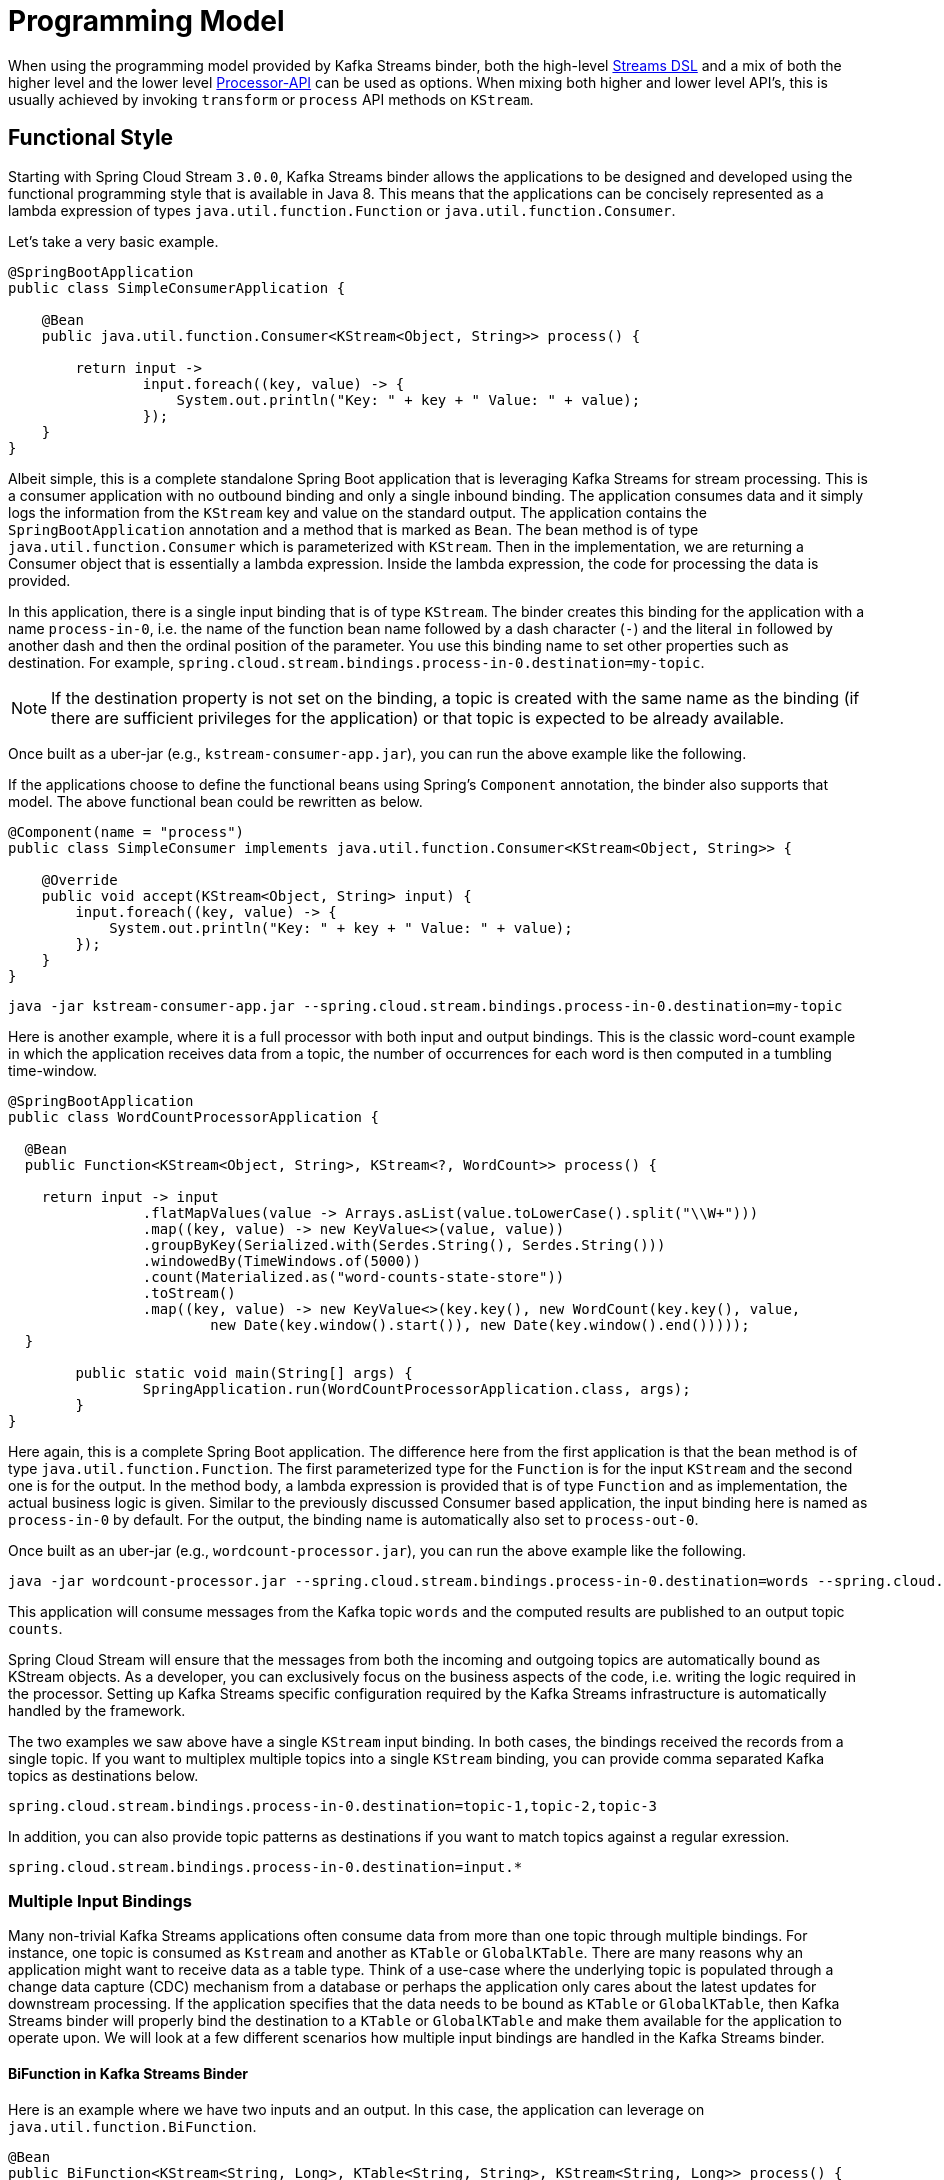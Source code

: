 [[programming-model]]
= Programming Model

When using the programming model provided by Kafka Streams binder, both the high-level https://docs.confluent.io/current/streams/developer-guide/dsl-api.html[Streams DSL] and a mix of both the higher level and the lower level https://docs.confluent.io/current/streams/developer-guide/processor-api.html[Processor-API] can be used as options.
When mixing both higher and lower level API's, this is usually achieved by invoking `transform` or `process` API methods on `KStream`.

[[functional-style]]
== Functional Style

Starting with Spring Cloud Stream `3.0.0`, Kafka Streams binder allows the applications to be designed and developed using the functional programming style that is available in Java 8.
This means that the applications can be concisely represented as a lambda expression of types `java.util.function.Function` or `java.util.function.Consumer`.

Let's take a very basic example.

[source]
----
@SpringBootApplication
public class SimpleConsumerApplication {

    @Bean
    public java.util.function.Consumer<KStream<Object, String>> process() {

        return input ->
                input.foreach((key, value) -> {
                    System.out.println("Key: " + key + " Value: " + value);
                });
    }
}
----

Albeit simple, this is a complete standalone Spring Boot application that is leveraging Kafka Streams for stream processing.
This is a consumer application with no outbound binding and only a single inbound binding.
The application consumes data and it simply logs the information from the `KStream` key and value on the standard output.
The application contains the `SpringBootApplication` annotation and a method that is marked as `Bean`.
The bean method is of type `java.util.function.Consumer` which is parameterized with `KStream`.
Then in the implementation, we are returning a Consumer object that is essentially a lambda expression.
Inside the lambda expression, the code for processing the data is provided.

In this application, there is a single input binding that is of type `KStream`.
The binder creates this binding for the application with a name `process-in-0`, i.e. the name of the function bean name followed by a dash character (`-`) and the literal `in` followed by another dash and then the ordinal position of the parameter.
You use this binding name to set other properties such as destination.
For example, `spring.cloud.stream.bindings.process-in-0.destination=my-topic`.

NOTE: If the destination property is not set on the binding, a topic is created with the same name as the binding (if there are sufficient privileges for the application) or that topic is expected to be already available.

Once built as a uber-jar (e.g., `kstream-consumer-app.jar`), you can run the above example like the following.

If the applications choose to define the functional beans using Spring's `Component` annotation, the binder also supports that model.
The above functional bean could be rewritten as below.

```
@Component(name = "process")
public class SimpleConsumer implements java.util.function.Consumer<KStream<Object, String>> {

    @Override
    public void accept(KStream<Object, String> input) {
        input.foreach((key, value) -> {
            System.out.println("Key: " + key + " Value: " + value);
        });
    }
}
```

[source]
----
java -jar kstream-consumer-app.jar --spring.cloud.stream.bindings.process-in-0.destination=my-topic
----

Here is another example, where it is a full processor with both input and output bindings.
This is the classic word-count example in which the application receives data from a topic, the number of occurrences for each word is then computed in a tumbling time-window.

[source]
----
@SpringBootApplication
public class WordCountProcessorApplication {

  @Bean
  public Function<KStream<Object, String>, KStream<?, WordCount>> process() {

    return input -> input
                .flatMapValues(value -> Arrays.asList(value.toLowerCase().split("\\W+")))
                .map((key, value) -> new KeyValue<>(value, value))
                .groupByKey(Serialized.with(Serdes.String(), Serdes.String()))
                .windowedBy(TimeWindows.of(5000))
                .count(Materialized.as("word-counts-state-store"))
                .toStream()
                .map((key, value) -> new KeyValue<>(key.key(), new WordCount(key.key(), value,
                        new Date(key.window().start()), new Date(key.window().end()))));
  }

	public static void main(String[] args) {
		SpringApplication.run(WordCountProcessorApplication.class, args);
	}
}
----

Here again, this is a complete Spring Boot application. The difference here from the first application is that the bean method is of type `java.util.function.Function`.
The first parameterized type for the `Function` is for the input `KStream` and the second one is for the output.
In the method body, a lambda expression is provided that is of type `Function` and as implementation, the actual business logic is given.
Similar to the previously discussed Consumer based application, the input binding here is named as `process-in-0` by default. For the output, the binding name is automatically also set to `process-out-0`.

Once built as an uber-jar (e.g., `wordcount-processor.jar`), you can run the above example like the following.

[source]
----
java -jar wordcount-processor.jar --spring.cloud.stream.bindings.process-in-0.destination=words --spring.cloud.stream.bindings.process-out-0.destination=counts
----

This application will consume messages from the Kafka topic `words` and the computed results are published to an output
topic `counts`.

Spring Cloud Stream will ensure that the messages from both the incoming and outgoing topics are automatically bound as
KStream objects. As a developer, you can exclusively focus on the business aspects of the code, i.e. writing the logic
required in the processor. Setting up Kafka Streams specific configuration required by the Kafka Streams infrastructure
is automatically handled by the framework.

The two examples we saw above have a single `KStream` input binding. In both cases, the bindings received the records from a single topic.
If you want to multiplex multiple topics into a single `KStream` binding, you can provide comma separated Kafka topics as destinations below.

`spring.cloud.stream.bindings.process-in-0.destination=topic-1,topic-2,topic-3`

In addition, you can also provide topic patterns as destinations if you want to match topics against a regular exression.

`spring.cloud.stream.bindings.process-in-0.destination=input.*`

[[multiple-input-bindings]]
=== Multiple Input Bindings

Many non-trivial Kafka Streams applications often consume data from more than one topic through multiple bindings.
For instance, one topic is consumed as `Kstream` and another as `KTable` or `GlobalKTable`.
There are many reasons why an application might want to receive data as a table type.
Think of a use-case where the underlying topic is populated through a change data capture (CDC) mechanism from a database or perhaps the application only cares about the latest updates for downstream processing.
If the application specifies that the data needs to be bound as `KTable` or `GlobalKTable`, then Kafka Streams binder will properly bind the destination to a `KTable` or `GlobalKTable` and make them available for the application to operate upon.
We will look at a few different scenarios how multiple input bindings are handled in the Kafka Streams binder.

[[bifunction-in-kafka-streams-binder]]
==== BiFunction in Kafka Streams Binder

Here is an example where we have two inputs and an output. In this case, the application can leverage on `java.util.function.BiFunction`.

[source]
----
@Bean
public BiFunction<KStream<String, Long>, KTable<String, String>, KStream<String, Long>> process() {
    return (userClicksStream, userRegionsTable) -> (userClicksStream
            .leftJoin(userRegionsTable, (clicks, region) -> new RegionWithClicks(region == null ?
                            "UNKNOWN" : region, clicks),
                    Joined.with(Serdes.String(), Serdes.Long(), null))
            .map((user, regionWithClicks) -> new KeyValue<>(regionWithClicks.getRegion(),
                    regionWithClicks.getClicks()))
            .groupByKey(Grouped.with(Serdes.String(), Serdes.Long()))
            .reduce(Long::sum)
            .toStream());
}
----

Here again, the basic theme is the same as in the previous examples, but here we have two inputs.
Java's `BiFunction` support is used to bind the inputs to the desired destinations.
The default binding names generated by the binder for the inputs are `process-in-0` and `process-in-1` respectively. The default output binding is `process-out-0`.
In this example, the first parameter of `BiFunction` is bound as a `KStream` for the first input and the second parameter is bound as a `KTable` for the second input.

[[biconsumer-in-kafka-streams-binder]]
==== BiConsumer in Kafka Streams Binder

If there are two inputs, but no outputs, in that case we can use `java.util.function.BiConsumer` as shown below.

[source]
----
@Bean
public BiConsumer<KStream<String, Long>, KTable<String, String>> process() {
    return (userClicksStream, userRegionsTable) -> {}
}
----

[[beyond-two-inputs]]
==== Beyond two inputs

What if you have more than two inputs?
There are situations in which you need more than two inputs. In that case, the binder allows you to chain partial functions.
In functional programming jargon, this technique is generally known as currying.
With the functional programming support added as part of Java 8, Java now enables you to write curried functions.
Spring Cloud Stream Kafka Streams binder can make use of this feature to enable multiple input bindings.

Let's see an example.

[source]
----
@Bean
public Function<KStream<Long, Order>,
        Function<GlobalKTable<Long, Customer>,
                Function<GlobalKTable<Long, Product>, KStream<Long, EnrichedOrder>>>> enrichOrder() {

    return orders -> (
              customers -> (
                    products -> (
                        orders.join(customers,
                            (orderId, order) -> order.getCustomerId(),
                                (order, customer) -> new CustomerOrder(customer, order))
                                .join(products,
                                        (orderId, customerOrder) -> customerOrder
                                                .productId(),
                                        (customerOrder, product) -> {
                                            EnrichedOrder enrichedOrder = new EnrichedOrder();
                                            enrichedOrder.setProduct(product);
                                            enrichedOrder.setCustomer(customerOrder.customer);
                                            enrichedOrder.setOrder(customerOrder.order);
                                            return enrichedOrder;
                                        })
                        )
                )
    );
}
----

Let's look at the details of the binding model presented above.
In this model, we have 3 partially applied functions on the inbound. Let's call them as `f(x)`, `f(y)` and `f(z)`.
If we expand these functions in the sense of true mathematical functions, it will look like these: `f(x) -> (fy) -> f(z) ->  KStream<Long, EnrichedOrder>`.
The `x` variable stands for `KStream<Long, Order>`, the `y` variable stands for `GlobalKTable<Long, Customer>` and the `z` variable stands for `GlobalKTable<Long, Product>`.
The first function `f(x)` has the first input binding of the application (`KStream<Long, Order>`) and its output is the function, f(y).
The function `f(y)` has the second input binding for the application  (`GlobalKTable<Long, Customer>`) and its output is yet another function, `f(z)`.
The input for the function `f(z)` is the third input for the application (`GlobalKTable<Long, Product>`) and its output is `KStream<Long, EnrichedOrder>` which is the final output binding for the application.
The input from the three partial functions which are `KStream`, `GlobalKTable`, `GlobalKTable` respectively are available for you in the method body for implementing the business logic as part of the lambda expression.

Input bindings are named as `enrichOrder-in-0`, `enrichOrder-in-1` and `enrichOrder-in-2` respectively. Output binding is named as `enrichOrder-out-0`.

With curried functions, you can virtually have any number of inputs. However, keep in mind that, anything more than a smaller number of inputs and partially applied functions for them as above in Java might lead to unreadable code.
Therefore if your Kafka Streams application requires more than a reasonably smaller number of input bindings, and you want to use this functional model, then you may want to rethink your design and decompose the application appropriately.

[[output-bindings]]
=== Output Bindings

Kafka Streams binder allows types of either `KStream` or `KTable` as output bindings.
Behind the scenes, the binder uses the `to` method on `KStream` to send the resultant records to the output topic.
If the application provides a `KTable` as output in the function, the binder still uses this technique by delegating to the `to` method of `KStream`.

For example both functions below will work:

```
@Bean
public Function<KStream<String, String>, KTable<String, String>> foo() {
    return KStream::toTable;
    };
}

@Bean
public Function<KTable<String, String>, KStream<String, String>> bar() {
    return KTable::toStream;
}
```

[[multiple-output-bindings]]
=== Multiple Output Bindings

Kafka Streams allows writing outbound data into multiple topics. This feature is known as branching in Kafka Streams.
When using multiple output bindings, you need to provide an array of KStream (`KStream[]`) as the outbound return type.

Here is an example:

[source]
----
@Bean
public Function<KStream<Object, String>, KStream<?, WordCount>[]> process() {

    Predicate<Object, WordCount> isEnglish = (k, v) -> v.word.equals("english");
    Predicate<Object, WordCount> isFrench = (k, v) -> v.word.equals("french");
    Predicate<Object, WordCount> isSpanish = (k, v) -> v.word.equals("spanish");

    return input -> {
        final Map<String, KStream<Object, WordCount>> stringKStreamMap = input
                .flatMapValues(value -> Arrays.asList(value.toLowerCase().split("\\W+")))
                .groupBy((key, value) -> value)
                .windowedBy(TimeWindows.of(Duration.ofSeconds(5)))
                .count(Materialized.as("WordCounts-branch"))
                .toStream()
                .map((key, value) -> new KeyValue<>(null, new WordCount(key.key(), value,
                        new Date(key.window().start()), new Date(key.window().end()))))
                .split()
                .branch(isEnglish)
                .branch(isFrench)
                .branch(isSpanish)
                .noDefaultBranch();

        return stringKStreamMap.values().toArray(new KStream[0]);
    };
}
----

The programming model remains the same, however the outbound parameterized type is `KStream[]`.
The default output binding names are `process-out-0`, `process-out-1`, `process-out-2` respectively for the function above.
The reason why the binder generates three output bindings is because it detects the length of the returned `KStream` array as three.
Note that in this example, we provide a `noDefaultBranch()`; if we have used `defaultBranch()` instead, that would have required an extra output binding, essentially returning a `KStream` array of length four.

[[summary-of-function-based-programming-styles-for-kafka-streams]]
=== Summary of Function based Programming Styles for Kafka Streams

In summary, the following table shows the various options that can be used in the functional paradigm.

|===
|Number of Inputs |Number of Outputs |Component to use

|1|0|java.util.function.Consumer
|2|0|java.util.function.BiConsumer
|1|1..n |java.util.function.Function
|2|1..n |java.util.function.BiFunction
|>= 3 |0..n |Use curried functions

|===

* In the case of more than one output in this table, the type simply becomes `KStream[]`.

[[function-composition-in-kafka-streams-binder]]
=== Function composition in Kafka Streams binder

Kafka Streams binder supports minimal forms of functional composition for linear topologies.
Using the Java functional API support, you can write multiple functions and then compose them  on your own using the `andThen` method.
For example, assume that you have the following two functions.

```
@Bean
public Function<KStream<String, String>, KStream<String, String>> foo() {
    return input -> input.peek((s, s2) -> {});
}

@Bean
public Function<KStream<String, String>, KStream<String, Long>> bar() {
    return input -> input.peek((s, s2) -> {});
}
```

Even without the functional composition support in the binder, you can compose these two functions as below.

```
@Bean
public Function<KStream<String, String>, KStream<String, Long>> composed() {
    foo().andThen(bar());
}
```

Then you can provide definitions of the form `spring.cloud.function.definition=foo;bar;composed`.
With the functional composition support in the binder, you don't need to write this third function in which you are doing explicit function composition.

You can simply do this instead:

```
spring.cloud.function.definition=foo|bar
```

You can even do this:

```
spring.cloud.function.definition=foo|bar;foo;bar
```

The composed function's default binding names in this example becomes `foobar-in-0` and `foobar-out-0`.

[[limitations-of-functional-composition-in-kafka-streams-bincer]]
==== Limitations of functional composition in Kafka Streams bincer

When you have `java.util.function.Function` bean, that can be composed with another function or multiple functions.
The same function bean can be composed with a `java.util.function.Consumer` as well. In this case, consumer is the last component composed.
A function can be composed with multiple functions, then end with a `java.util.function.Consumer` bean as well.

When composing the beans of type `java.util.function.BiFunction`, the `BiFunction` must be the first function in the definition.
The composed entities must be either of type `java.util.function.Function` or `java.util.funciton.Consumer`.
In other words, you cannot take a `BiFunction` bean and then compose with another `BiFunction`.

You cannot compose with types of `BiConsumer` or definitions where `Consumer` is the first component.
You cannot also compose with functions where the output is an array (`KStream[]` for branching) unless this is the last component in the definition.

The very first `Function` of `BiFunction` in the function definition may use a curried form also.
For example, the following is possible.

```
@Bean
public Function<KStream<String, String>, Function<KTable<String, String>, KStream<String, String>>> curriedFoo() {
    return a -> b ->
            a.join(b, (value1, value2) -> value1 + value2);
}

@Bean
public Function<KStream<String, String>, KStream<String, String>> bar() {
    return input -> input.mapValues(value -> value + "From-anotherFooFunc");
}
```

and the function definition could be `curriedFoo|bar`.
Behind the scenes, the binder will create two input bindings for the curried function, and an output binding based on the final function in the definition.
The default input bindings in this case are going to be `curriedFoobar-in-0` and `curriedFoobar-in-1`.
The default output binding for this example becomes `curriedFoobar-out-0`.

[[special-note-on-using-ktable-as-output-in-function-composition]]
==== Special note on using `KTable` as output in function composition

Lets say you have the following two functions.

```
@Bean
public Function<KStream<String, String>, KTable<String, String>> foo() {
    return KStream::toTable;
    };
}

@Bean
public Function<KTable<String, String>, KStream<String, String>> bar() {
    return KTable::toStream;
}
```

You can compose them as `foo|bar`, but keep in mind that the second function (`bar` in this case) must have a `KTable` as input since the first function (`foo`) has `KTable` as output.

